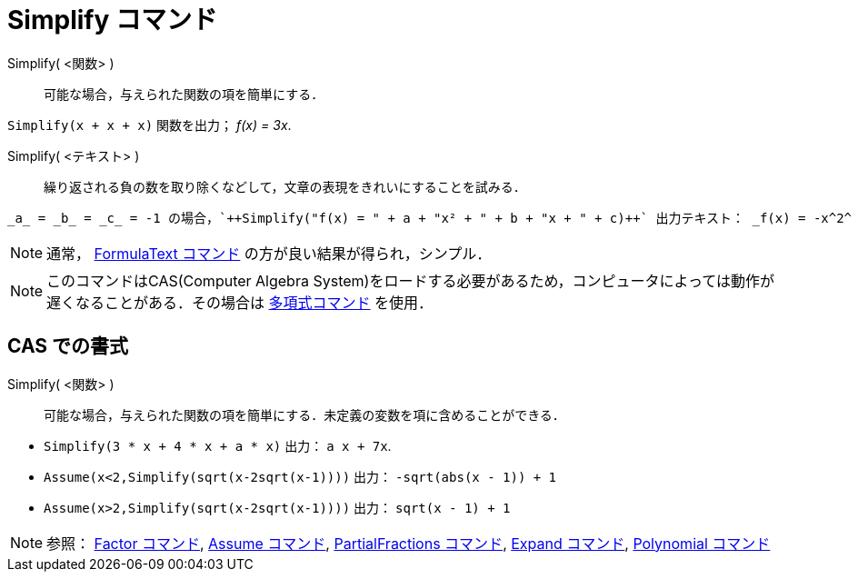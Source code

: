 = Simplify コマンド
:page-en: commands/Simplify
ifdef::env-github[:imagesdir: /ja/modules/ROOT/assets/images]

Simplify( <関数> )::
  可能な場合，与えられた関数の項を簡単にする．

[EXAMPLE]
====

`++Simplify(x + x + x)++` 関数を出力； _f(x) = 3x_.

====

Simplify( <テキスト> )::
  繰り返される負の数を取り除くなどして，文章の表現をきれいにすることを試みる．

[EXAMPLE]
====

  _a_ = _b_ = _c_ = -1 の場合，`++Simplify("f(x) = " + a + "x² + " + b + "x + " + c)++` 出力テキスト： _f(x) = -x^2^ - x - 1_.

====


[NOTE]
====

通常， xref:/commands/FormulaText.adoc[FormulaText コマンド] の方が良い結果が得られ，シンプル．

====

[NOTE]
====

このコマンドはCAS(Computer Algebra
System)をロードする必要があるため，コンピュータによっては動作が遅くなることがある．その場合は
xref:/commands/Polynomial.adoc[多項式コマンド] を使用．

====

== CAS での書式

Simplify( <関数> )::
  可能な場合，与えられた関数の項を簡単にする．未定義の変数を項に含めることができる．

[EXAMPLE]
====

* `++Simplify(3 * x + 4 * x + a * x)++` 出力： `++ a x + 7x++`.
* `++Assume(x<2,Simplify(sqrt(x-2sqrt(x-1))))++` 出力： `++-sqrt(abs(x - 1)) + 1++`
* `++Assume(x>2,Simplify(sqrt(x-2sqrt(x-1))))++` 出力： `++sqrt(x - 1) + 1++`

====

[NOTE]
====

参照： xref:/commands/Factor.adoc[Factor コマンド], xref:/commands/Assume.adoc[Assume コマンド],
xref:/commands/PartialFractions.adoc[PartialFractions コマンド], xref:/commands/Expand.adoc[Expand コマンド],
xref:/commands/Polynomial.adoc[Polynomial コマンド]

====
